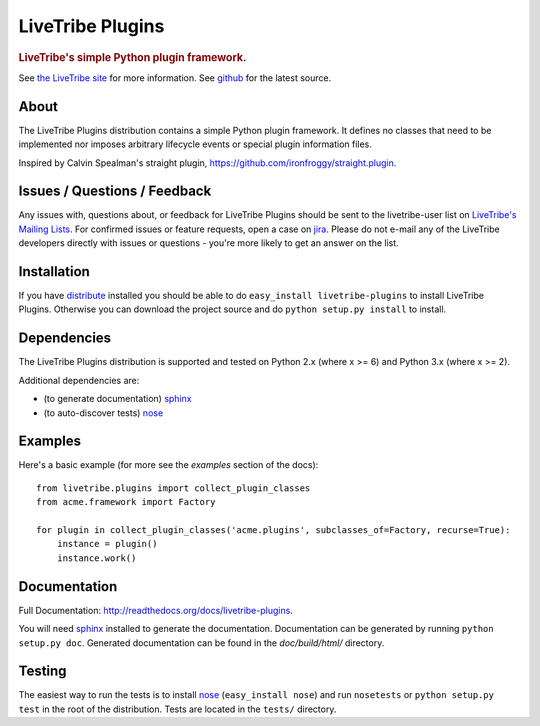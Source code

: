 =================
LiveTribe Plugins
=================

.. rubric:: LiveTribe's simple Python plugin framework.

.. image:: https://secure.travis-ci.org/maguro/livetribe-plugins.png?branch=master
   :target: http://travis-ci.org/maguro/livetribe-plugins

See `the LiveTribe site <http://www.livetribe.org>`_ for more information.
See `github <http://github.com/livetribe/livetribe-plugins/tree>`_ for the
latest source.

About
=====

The LiveTribe Plugins distribution contains a simple Python plugin
framework.  It defines no classes that need to be implemented nor imposes
arbitrary lifecycle events or special plugin information files.

Inspired by Calvin Spealman's straight plugin, https://github.com/ironfroggy/straight.plugin.

Issues / Questions / Feedback
=============================

Any issues with, questions about, or feedback for LiveTribe Plugins
should be sent to the livetribe-user list on `LiveTribe's Mailing Lists
<http://www.livetribe.org/Mailing+Lists>`_. For confirmed issues or feature
requests, open a case on `jira <http://jira.codehaus.org/browse/LIVETRIBE>`_.
Please do not e-mail any of the LiveTribe developers directly with issues or
questions - you're more likely to get an answer on the list.

Installation
============

If you have `distribute
<http://packages.python.org/distribute/>`_ installed you
should be able to do ``easy_install livetribe-plugins`` to install
LiveTribe Plugins. Otherwise you can download the project source and do
``python setup.py install`` to install.

Dependencies
============

The LiveTribe Plugins distribution is supported and tested on Python 2.x (where
x >= 6) and Python 3.x (where x >= 2).

Additional dependencies are:

- (to generate documentation) sphinx_
- (to auto-discover tests) `nose <http://somethingaboutorange.com/mrl/projects/nose/>`_

Examples
========
Here's a basic example (for more see the *examples* section of the docs):

::

    from livetribe.plugins import collect_plugin_classes
    from acme.framework import Factory

    for plugin in collect_plugin_classes('acme.plugins', subclasses_of=Factory, recurse=True):
        instance = plugin()
        instance.work()

Documentation
=============

Full Documentation: http://readthedocs.org/docs/livetribe-plugins.

You will need sphinx_ installed to generate the
documentation. Documentation can be generated by running ``python
setup.py doc``. Generated documentation can be found in the
*doc/build/html/* directory.

Testing
=======

The easiest way to run the tests is to install `nose
<http://somethingaboutorange.com/mrl/projects/nose/>`_ (``easy_install
nose``) and run ``nosetests`` or ``python setup.py test`` in the root
of the distribution. Tests are located in the ``tests/`` directory.

.. _sphinx: http://sphinx.pocoo.org/
